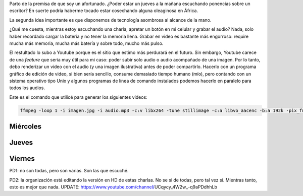 .. title: Algunos audios del Coloquio internacional Juan José Saer
.. slug: algunos-audios-del-coloquio-internacional-juan-jose-saer
.. date: 2017-05-23 22:00:27 UTC-03:00
.. tags: Saer
.. category: 
.. link: 
.. description: 
.. type: text

Parto de la premisa de que soy un afortunado. ¿Poder estar un jueves a la mañana escuchando ponencias sobre un escritor? En suerte podría haberme tocado estar cosechando alguna oleaginosa en África.

La segunda idea importante es que disponemos de tecnología asombrosa al alcance de la mano.

¿Qué me cuesta, mientras estoy escuchando una charla, apretar un botón en mi celular y grabar el audio? Nada, solo haber recordado cargar la batería y no tener la memoria llena. Grabar en video es bastante más engorroso: require mucha más memoria, mucha más batería y sobre todo, mucho más pulso.

El restultado lo subo a Youtube porque es el sitio que estimo más perdurará en el futuro. Sin embargo, Youtube carece de una *feature* que sería muy útil para mi caso: poder subir solo audio o audio acompañado de una imagen. Por lo tanto, debo renderizar un video con el audio (y una imagen ilustrativa) antes de poder compartirlo. Hacerlo con un programa gráfico de edición de video, si bien sería sencillo, consume demasiado tiempo humano (mío), pero contando con un sistema operativo tipo Unix y algunos programas de línea de comando instalados podemos hacerlo en paralelo para todos los audios.

Este es el comando que utilicé para generar los siguientes videos:

.. code-block::

	ffmpeg -loop 1 -i imagen.jpg -i audio.mp3 -c:v libx264 -tune stillimage -c:a libvo_aacenc -b:a 192k -pix_fmt yuv420p -shortest video.mp4 


Miércoles
=========

.. media:: https://www.youtube.com/watch?v=bzUFXJjNWsw


.. media:: https://www.youtube.com/watch?v=I5Z4pZVm84Y


.. media:: https://www.youtube.com/watch?v=gQPb8k8Vh0E


Jueves
======

.. media:: https://www.youtube.com/watch?v=I-Sfl7I_ZAw


.. media:: https://www.youtube.com/watch?v=MOZnVRHIJVI


.. media:: https://www.youtube.com/watch?v=TJBMuLaO4k0


.. media:: https://www.youtube.com/watch?v=_dmnJthhF20


Viernes
=======

.. media:: https://www.youtube.com/watch?v=R0QCXDKPucA


.. media:: https://www.youtube.com/watch?v=Gw0jKbnUBbk


.. media:: https://www.youtube.com/watch?v=TbaZyqTwbCM


.. media:: https://www.youtube.com/watch?v=VSbHKOh3XlU


.. media:: https://www.youtube.com/watch?v=k-2137ezXbc


.. media:: https://www.youtube.com/watch?v=HKbe82gagAM


.. media:: https://www.youtube.com/watch?v=3vVmvGZ7MH4


PD1: no son todas, pero son varias. Son las que escuché.


PD2: la organización está editando la versión en HD de estas charlas. No se si de todas, pero tal vez sí. Mientras tanto, esto es mejor que nada. UPDATE: https://www.youtube.com/channel/UCqycy_4W2w_-q9aPDdhhLb
